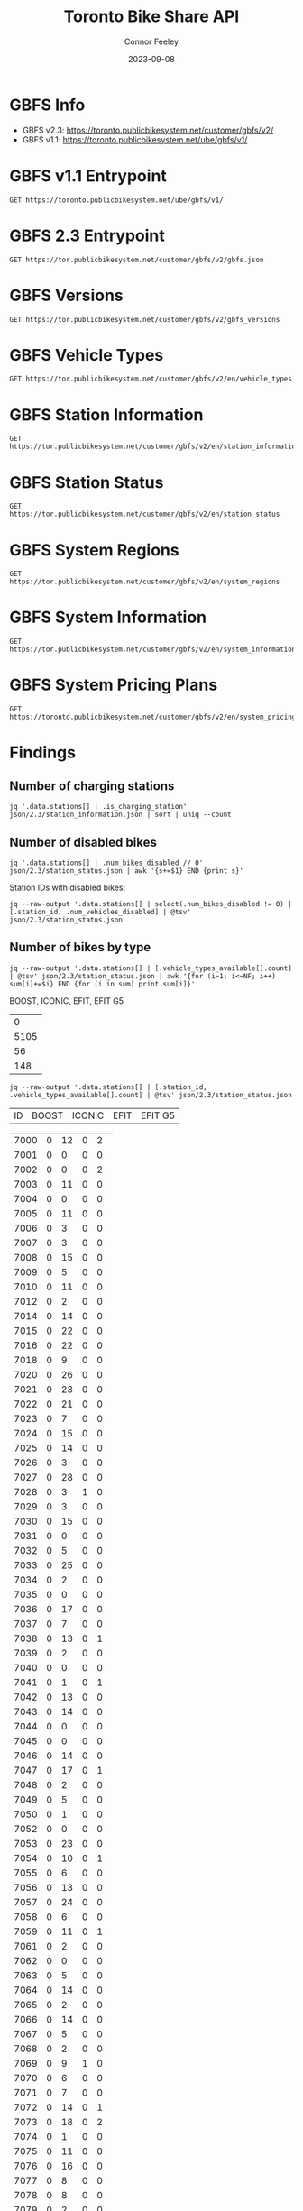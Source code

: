#+title: Toronto Bike Share API
#+author: Connor Feeley
#+date: 2023-09-08

* GBFS Info
- GBFS v2.3: https://toronto.publicbikesystem.net/customer/gbfs/v2/
- GBFS v1.1: https://toronto.publicbikesystem.net/ube/gbfs/v1/
* GBFS v1.1 Entrypoint

#+begin_src restclient :file json/1.1/gbfs.json :noheaders :results value file
GET https://toronto.publicbikesystem.net/ube/gbfs/v1/
#+end_src

#+RESULTS:
[[file:json/1.1/gbfs.json]]

* GBFS 2.3 Entrypoint

#+begin_src restclient :file json/2.3/gbfs.json :noheaders :results value file
GET https://tor.publicbikesystem.net/customer/gbfs/v2/gbfs.json
#+end_src

#+RESULTS:
[[file:json/2.3/gbfs.json]]

* GBFS Versions

#+begin_src restclient :file json/2.3/gbfs_versions.json :noheaders :results value file
GET https://tor.publicbikesystem.net/customer/gbfs/v2/gbfs_versions
#+end_src

#+RESULTS:
[[file:json/2.3/gbfs_versions.json]]

* GBFS Vehicle Types

#+begin_src restclient :file json/2.3/vehicle_types.json :noheaders :results value file
GET https://tor.publicbikesystem.net/customer/gbfs/v2/en/vehicle_types
#+end_src

#+RESULTS:
[[file:json/2.3/vehicle_types.json]]

* GBFS Station Information

#+begin_src restclient :file json/2.3/station_information.json :noheaders :results value file
GET https://tor.publicbikesystem.net/customer/gbfs/v2/en/station_information
#+end_src

#+RESULTS:
[[file:json/2.3/station_information.json]]

* GBFS Station Status

#+begin_src restclient :file json/2.3/station_status.json :noheaders :results value file
GET https://tor.publicbikesystem.net/customer/gbfs/v2/en/station_status
#+end_src

#+RESULTS:
[[file:json/2.3/station_status.json]]

* GBFS System Regions

#+begin_src restclient :file json/2.3/system_regions.json :noheaders :results value file
GET https://tor.publicbikesystem.net/customer/gbfs/v2/en/system_regions
#+end_src

#+RESULTS:
[[file:json/2.3/system_regions.json]]

* GBFS System Information

#+begin_src restclient :file json/2.3/system_information.json :noheaders :results value file
GET https://tor.publicbikesystem.net/customer/gbfs/v2/en/system_information
#+end_src

#+RESULTS:
[[file:json/2.3/system_information.json]]

* GBFS System Pricing Plans

#+begin_src restclient :file json/2.3/system_pricing_plans.json :noheaders :results value file
GET https://toronto.publicbikesystem.net/customer/gbfs/v2/en/system_pricing_plans
#+end_src

#+RESULTS:
[[file:json/2.3/system_pricing_plans.json]]
* Findings
** Number of charging stations
#+begin_src shell
jq '.data.stations[] | .is_charging_station' json/2.3/station_information.json | sort | uniq --count
#+end_src

#+RESULTS:
| 681 | false |
|  16 | true  |
** Number of disabled bikes
#+begin_src shell
jq '.data.stations[] | .num_bikes_disabled // 0' json/2.3/station_status.json | awk '{s+=$1} END {print s}'
#+end_src

#+RESULTS:
: 558

Station IDs with disabled bikes:
#+begin_src shell :results table
jq --raw-output '.data.stations[] | select(.num_bikes_disabled != 0) | [.station_id, .num_vehicles_disabled] | @tsv' json/2.3/station_status.json
#+end_src

#+RESULTS:
| 7000 |
| 7001 |
| 7004 |
| 7005 |
| 7006 |
| 7009 |
| 7010 |
| 7014 |
| 7015 |
| 7016 |
| 7018 |
| 7021 |
| 7022 |
| 7025 |
| 7026 |
| 7027 |
| 7028 |
| 7031 |
| 7033 |
| 7034 |
| 7037 |
| 7038 |
| 7039 |
| 7040 |
| 7041 |
| 7042 |
| 7043 |
| 7045 |
| 7046 |
| 7049 |
| 7050 |
| 7052 |
| 7053 |
| 7056 |
| 7057 |
| 7059 |
| 7061 |
| 7067 |
| 7073 |
| 7074 |
| 7075 |
| 7078 |
| 7083 |
| 7087 |
| 7089 |
| 7090 |
| 7092 |
| 7094 |
| 7095 |
| 7099 |
| 7100 |
| 7101 |
| 7102 |
| 7104 |
| 7106 |
| 7110 |
| 7111 |
| 7114 |
| 7115 |
| 7117 |
| 7121 |
| 7122 |
| 7124 |
| 7126 |
| 7127 |
| 7129 |
| 7130 |
| 7131 |
| 7135 |
| 7148 |
| 7150 |
| 7153 |
| 7160 |
| 7161 |
| 7163 |
| 7164 |
| 7173 |
| 7174 |
| 7175 |
| 7178 |
| 7180 |
| 7184 |
| 7188 |
| 7189 |
| 7190 |
| 7197 |
| 7198 |
| 7199 |
| 7202 |
| 7204 |
| 7205 |
| 7206 |
| 7208 |
| 7209 |
| 7210 |
| 7220 |
| 7222 |
| 7225 |
| 7228 |
| 7232 |
| 7233 |
| 7234 |
| 7235 |
| 7237 |
| 7238 |
| 7239 |
| 7240 |
| 7244 |
| 7245 |
| 7246 |
| 7249 |
| 7250 |
| 7253 |
| 7256 |
| 7259 |
| 7260 |
| 7261 |
| 7262 |
| 7263 |
| 7264 |
| 7268 |
| 7270 |
| 7272 |
| 7273 |
| 7274 |
| 7276 |
| 7277 |
| 7281 |
| 7284 |
| 7286 |
| 7287 |
| 7288 |
| 7289 |
| 7292 |
| 7296 |
| 7298 |
| 7299 |
| 7301 |
| 7302 |
| 7309 |
| 7313 |
| 7318 |
| 7320 |
| 7321 |
| 7322 |
| 7328 |
| 7332 |
| 7334 |
| 7337 |
| 7338 |
| 7339 |
| 7341 |
| 7342 |
| 7346 |
| 7353 |
| 7354 |
| 7356 |
| 7364 |
| 7367 |
| 7368 |
| 7379 |
| 7380 |
| 7384 |
| 7385 |
| 7388 |
| 7391 |
| 7398 |
| 7399 |
| 7400 |
| 7408 |
| 7409 |
| 7411 |
| 7414 |
| 7430 |
| 7438 |
| 7440 |
| 7441 |
| 7450 |
| 7451 |
| 7452 |
| 7453 |
| 7457 |
| 7458 |
| 7459 |
| 7462 |
| 7463 |
| 7465 |
| 7466 |
| 7467 |
| 7468 |
| 7473 |
| 7475 |
| 7478 |
| 7480 |
| 7486 |
| 7489 |
| 7493 |
| 7496 |
| 7497 |
| 7505 |
| 7514 |
| 7515 |
| 7520 |
| 7521 |
| 7523 |
| 7524 |
| 7528 |
| 7529 |
| 7530 |
| 7533 |
| 7536 |
| 7538 |
| 7539 |
| 7541 |
| 7542 |
| 7543 |
| 7547 |
| 7548 |
| 7549 |
| 7552 |
| 7553 |
| 7557 |
| 7558 |
| 7561 |
| 7563 |
| 7565 |
| 7566 |
| 7567 |
| 7568 |
| 7570 |
| 7582 |
| 7583 |
| 7585 |
| 7586 |
| 7587 |
| 7589 |
| 7590 |
| 7597 |
| 7599 |
| 7600 |
| 7606 |
| 7608 |
| 7616 |
| 7618 |
| 7620 |
| 7623 |
| 7624 |
| 7626 |
| 7627 |
| 7629 |
| 7630 |
| 7634 |
| 7635 |
| 7639 |
| 7640 |
| 7641 |
| 7643 |
| 7656 |
| 7657 |
| 7658 |
| 7665 |
| 7667 |
| 7668 |
| 7670 |
| 7671 |
| 7677 |
| 7680 |
| 7681 |
| 7684 |
| 7685 |
| 7686 |
| 7689 |
| 7692 |
| 7693 |
| 7698 |
| 7702 |
| 7705 |
| 7707 |
| 7708 |
| 7709 |
| 7710 |
| 7712 |
| 7713 |
| 7715 |
| 7717 |
| 7718 |
| 7719 |
| 7720 |
| 7721 |
| 7725 |
| 7729 |
| 7730 |
| 7737 |
| 7743 |
| 7745 |
| 7752 |
| 7753 |
| 7755 |
| 7756 |
| 7760 |
| 7765 |
| 7766 |
| 7770 |
| 7772 |
| 7777 |
| 7779 |
| 7781 |
| 7782 |
| 7783 |
| 7784 |
| 7787 |
| 7790 |
| 7791 |
| 7794 |
| 7796 |
| 7800 |
| 7811 |
| 7812 |
| 7822 |
| 7826 |

** Number of bikes by type
#+begin_src shell :results table
jq --raw-output '.data.stations[] | [.vehicle_types_available[].count] | @tsv' json/2.3/station_status.json | awk '{for (i=1; i<=NF; i++) sum[i]+=$i} END {for (i in sum) print sum[i]}'
#+end_src

BOOST, ICONIC, EFIT, EFIT G5
#+RESULTS:
|    0 |
| 5105 |
|   56 |
|  148 |

#+begin_src shell :results table
jq --raw-output '.data.stations[] | [.station_id, .vehicle_types_available[].count] | @tsv' json/2.3/station_status.json
#+end_src

| ID | BOOST | ICONIC | EFIT | EFIT G5 |
#+RESULTS:
| 7000 | 0 | 12 | 0 |  2 |
| 7001 | 0 |  0 | 0 |  0 |
| 7002 | 0 |  0 | 0 |  2 |
| 7003 | 0 | 11 | 0 |  0 |
| 7004 | 0 |  0 | 0 |  0 |
| 7005 | 0 | 11 | 0 |  0 |
| 7006 | 0 |  3 | 0 |  0 |
| 7007 | 0 |  3 | 0 |  0 |
| 7008 | 0 | 15 | 0 |  0 |
| 7009 | 0 |  5 | 0 |  0 |
| 7010 | 0 | 11 | 0 |  0 |
| 7012 | 0 |  2 | 0 |  0 |
| 7014 | 0 | 14 | 0 |  0 |
| 7015 | 0 | 22 | 0 |  0 |
| 7016 | 0 | 22 | 0 |  0 |
| 7018 | 0 |  9 | 0 |  0 |
| 7020 | 0 | 26 | 0 |  0 |
| 7021 | 0 | 23 | 0 |  0 |
| 7022 | 0 | 21 | 0 |  0 |
| 7023 | 0 |  7 | 0 |  0 |
| 7024 | 0 | 15 | 0 |  0 |
| 7025 | 0 | 14 | 0 |  0 |
| 7026 | 0 |  3 | 0 |  0 |
| 7027 | 0 | 28 | 0 |  0 |
| 7028 | 0 |  3 | 1 |  0 |
| 7029 | 0 |  3 | 0 |  0 |
| 7030 | 0 | 15 | 0 |  0 |
| 7031 | 0 |  0 | 0 |  0 |
| 7032 | 0 |  5 | 0 |  0 |
| 7033 | 0 | 25 | 0 |  0 |
| 7034 | 0 |  2 | 0 |  0 |
| 7035 | 0 |  0 | 0 |  0 |
| 7036 | 0 | 17 | 0 |  0 |
| 7037 | 0 |  7 | 0 |  0 |
| 7038 | 0 | 13 | 0 |  1 |
| 7039 | 0 |  2 | 0 |  0 |
| 7040 | 0 |  0 | 0 |  0 |
| 7041 | 0 |  1 | 0 |  1 |
| 7042 | 0 | 13 | 0 |  0 |
| 7043 | 0 | 14 | 0 |  0 |
| 7044 | 0 |  0 | 0 |  0 |
| 7045 | 0 |  0 | 0 |  0 |
| 7046 | 0 | 14 | 0 |  0 |
| 7047 | 0 | 17 | 0 |  1 |
| 7048 | 0 |  2 | 0 |  0 |
| 7049 | 0 |  5 | 0 |  0 |
| 7050 | 0 |  1 | 0 |  0 |
| 7052 | 0 |  0 | 0 |  0 |
| 7053 | 0 | 23 | 0 |  0 |
| 7054 | 0 | 10 | 0 |  1 |
| 7055 | 0 |  6 | 0 |  0 |
| 7056 | 0 | 13 | 0 |  0 |
| 7057 | 0 | 24 | 0 |  0 |
| 7058 | 0 |  6 | 0 |  0 |
| 7059 | 0 | 11 | 0 |  1 |
| 7061 | 0 |  2 | 0 |  0 |
| 7062 | 0 |  0 | 0 |  0 |
| 7063 | 0 |  5 | 0 |  0 |
| 7064 | 0 | 14 | 0 |  0 |
| 7065 | 0 |  2 | 0 |  0 |
| 7066 | 0 | 14 | 0 |  0 |
| 7067 | 0 |  5 | 0 |  0 |
| 7068 | 0 |  2 | 0 |  0 |
| 7069 | 0 |  9 | 1 |  0 |
| 7070 | 0 |  6 | 0 |  0 |
| 7071 | 0 |  7 | 0 |  0 |
| 7072 | 0 | 14 | 0 |  1 |
| 7073 | 0 | 18 | 0 |  2 |
| 7074 | 0 |  1 | 0 |  0 |
| 7075 | 0 | 11 | 0 |  0 |
| 7076 | 0 | 16 | 0 |  0 |
| 7077 | 0 |  8 | 0 |  0 |
| 7078 | 0 |  8 | 0 |  0 |
| 7079 | 0 |  2 | 0 |  0 |
| 7083 | 0 |  1 | 1 |  1 |
| 7084 | 0 |  5 | 0 |  0 |
| 7085 | 0 |  3 | 0 |  0 |
| 7086 | 0 |  0 | 0 |  0 |
| 7087 | 0 |  1 | 0 |  0 |
| 7088 | 0 |  1 | 0 |  1 |
| 7089 | 0 |  2 | 1 |  0 |
| 7090 | 0 |  0 | 0 |  0 |
| 7091 | 0 |  0 | 0 |  0 |
| 7092 | 0 |  6 | 1 |  1 |
| 7093 | 0 |  6 | 0 |  1 |
| 7094 | 0 |  0 | 0 |  0 |
| 7095 | 0 |  0 | 1 |  0 |
| 7096 | 0 |  2 | 0 |  0 |
| 7097 | 0 |  4 | 0 |  0 |
| 7099 | 0 | 12 | 0 |  0 |
| 7100 | 0 |  7 | 0 |  0 |
| 7101 | 0 | 25 | 0 |  0 |
| 7102 | 0 | 15 | 0 |  1 |
| 7103 | 0 | 12 | 0 |  0 |
| 7104 | 0 |  7 | 0 |  0 |
| 7105 | 0 |  7 | 0 |  0 |
| 7106 | 0 | 16 | 0 |  0 |
| 7107 | 0 |  9 | 0 |  0 |
| 7108 | 0 |  6 | 0 |  0 |
| 7109 | 0 | 10 | 0 |  0 |
| 7110 | 0 |  6 | 0 |  0 |
| 7111 | 0 |  6 | 0 |  0 |
| 7112 | 0 | 14 | 0 |  0 |
| 7114 | 0 | 18 | 0 |  0 |
| 7115 | 0 |  1 | 0 |  0 |
| 7117 | 0 |  0 | 1 |  0 |
| 7118 | 0 |  0 | 0 |  0 |
| 7119 | 0 | 11 | 0 |  0 |
| 7120 | 0 |  5 | 0 |  0 |
| 7121 | 0 |  6 | 0 |  0 |
| 7122 | 0 |  7 | 0 |  0 |
| 7123 | 0 |  7 | 0 |  0 |
| 7124 | 0 |  6 | 1 |  0 |
| 7126 | 0 |  1 | 0 |  0 |
| 7127 | 0 |  3 | 0 |  0 |
| 7128 | 0 | 11 | 0 |  0 |
| 7129 | 0 |  8 | 0 |  0 |
| 7130 | 0 |  4 | 0 |  0 |
| 7131 | 0 |  9 | 0 |  0 |
| 7132 | 0 |  1 | 0 |  0 |
| 7133 | 0 |  1 | 0 |  0 |
| 7135 | 0 |  9 | 0 |  0 |
| 7136 | 0 | 11 | 0 |  0 |
| 7137 | 0 |  0 | 0 |  0 |
| 7138 | 0 |  7 | 0 |  0 |
| 7139 | 0 |  6 | 0 |  0 |
| 7140 | 0 |  3 | 0 |  0 |
| 7141 | 0 |  0 | 0 |  0 |
| 7142 | 0 |  0 | 0 |  1 |
| 7143 | 0 |  5 | 0 |  0 |
| 7144 | 0 |  1 | 0 |  1 |
| 7146 | 0 |  0 | 0 |  1 |
| 7147 | 0 | 14 | 0 |  0 |
| 7148 | 0 | 19 | 0 |  0 |
| 7149 | 0 |  2 | 0 |  0 |
| 7150 | 0 | 17 | 0 |  0 |
| 7151 | 0 |  6 | 0 |  0 |
| 7152 | 0 |  0 | 0 |  0 |
| 7153 | 0 |  5 | 0 |  0 |
| 7154 | 0 |  0 | 0 |  1 |
| 7155 | 0 |  2 | 0 |  0 |
| 7156 | 0 | 14 | 0 |  0 |
| 7157 | 0 |  8 | 0 |  0 |
| 7158 | 0 |  6 | 0 |  0 |
| 7160 | 0 |  3 | 0 |  0 |
| 7161 | 0 |  7 | 0 |  0 |
| 7162 | 0 |  4 | 0 |  0 |
| 7163 | 0 |  0 | 0 |  0 |
| 7164 | 0 | 15 | 0 |  0 |
| 7165 | 0 |  0 | 0 |  0 |
| 7168 | 0 | 26 | 0 |  0 |
| 7169 | 0 |  4 | 0 |  0 |
| 7170 | 0 |  0 | 0 |  0 |
| 7171 | 0 |  8 | 0 |  0 |
| 7172 | 0 | 15 | 0 |  0 |
| 7173 | 0 |  7 | 0 |  0 |
| 7174 | 0 | 10 | 0 |  0 |
| 7175 | 0 |  8 | 0 |  0 |
| 7176 | 0 |  6 | 0 |  0 |
| 7178 | 0 |  3 | 0 |  0 |
| 7180 | 0 |  5 | 0 |  0 |
| 7181 | 0 |  2 | 0 |  0 |
| 7182 | 0 | 12 | 0 |  0 |
| 7183 | 0 |  5 | 0 |  0 |
| 7184 | 0 |  9 | 0 |  0 |
| 7188 | 0 | 10 | 0 |  0 |
| 7189 | 0 |  4 | 2 |  0 |
| 7190 | 0 |  0 | 0 |  0 |
| 7191 | 0 |  8 | 0 |  0 |
| 7192 | 0 |  7 | 0 |  1 |
| 7193 | 0 | 13 | 0 |  0 |
| 7194 | 0 |  0 | 0 |  0 |
| 7195 | 0 |  7 | 0 |  0 |
| 7196 | 0 |  3 | 0 |  0 |
| 7197 | 0 |  7 | 0 |  0 |
| 7198 | 0 | 18 | 0 |  0 |
| 7199 | 0 | 10 | 0 |  0 |
| 7202 | 0 | 20 | 0 |  0 |
| 7203 | 0 | 21 | 0 |  0 |
| 7204 | 0 |  8 | 0 |  2 |
| 7205 | 0 |  8 | 0 |  1 |
| 7206 | 0 |  4 | 0 |  0 |
| 7207 | 0 | 38 | 0 |  0 |
| 7208 | 0 |  2 | 0 |  1 |
| 7209 | 0 | 16 | 1 |  1 |
| 7210 | 0 | 10 | 0 |  0 |
| 7211 | 0 | 13 | 0 |  0 |
| 7216 | 0 | 11 | 1 |  0 |
| 7217 | 0 |  6 | 1 |  0 |
| 7220 | 0 | 16 | 0 |  0 |
| 7221 | 0 |  5 | 0 |  0 |
| 7222 | 0 | 26 | 0 |  0 |
| 7223 | 0 | 10 | 0 |  0 |
| 7224 | 0 |  4 | 0 |  0 |
| 7225 | 0 | 11 | 0 |  2 |
| 7226 | 0 | 12 | 0 |  0 |
| 7227 | 0 |  9 | 0 |  0 |
| 7228 | 0 | 12 | 0 |  0 |
| 7229 | 0 |  3 | 0 |  0 |
| 7230 | 0 | 11 | 0 |  0 |
| 7231 | 0 |  5 | 0 |  0 |
| 7232 | 0 | 10 | 0 |  0 |
| 7233 | 0 | 14 | 0 |  0 |
| 7234 | 0 | 10 | 0 |  0 |
| 7235 | 0 |  1 | 0 |  0 |
| 7236 | 0 |  9 | 0 |  0 |
| 7237 | 0 |  3 | 1 |  0 |
| 7238 | 0 |  6 | 0 |  0 |
| 7239 | 0 | 12 | 0 |  0 |
| 7240 | 0 |  7 | 0 |  0 |
| 7242 | 0 | 12 | 0 |  0 |
| 7244 | 0 | 12 | 1 |  0 |
| 7245 | 0 |  1 | 0 |  0 |
| 7246 | 0 |  4 | 0 |  0 |
| 7247 | 0 |  2 | 0 |  0 |
| 7248 | 0 | 15 | 0 |  0 |
| 7249 | 0 | 14 | 0 |  0 |
| 7250 | 0 |  2 | 0 |  0 |
| 7252 | 0 |  9 | 0 |  0 |
| 7253 | 0 |  9 | 0 |  0 |
| 7256 | 0 |  6 | 0 |  0 |
| 7257 | 0 |  2 | 0 |  0 |
| 7258 | 0 | 14 | 0 |  0 |
| 7259 | 0 | 14 | 0 |  0 |
| 7260 | 0 | 12 | 0 |  0 |
| 7261 | 0 | 14 | 0 |  1 |
| 7262 | 0 |  1 | 0 |  0 |
| 7263 | 0 | 11 | 1 |  0 |
| 7264 | 0 |  0 | 0 |  0 |
| 7265 | 0 |  3 | 0 |  1 |
| 7266 | 0 |  4 | 0 |  1 |
| 7267 | 0 |  1 | 0 |  0 |
| 7268 | 0 |  5 | 0 |  0 |
| 7269 | 0 | 11 | 0 |  0 |
| 7270 | 0 |  5 | 0 |  0 |
| 7271 | 0 |  2 | 0 |  0 |
| 7272 | 0 |  3 | 0 |  0 |
| 7273 | 0 |  0 | 1 |  0 |
| 7274 | 0 |  5 | 0 |  0 |
| 7276 | 0 |  5 | 0 |  0 |
| 7277 | 0 |  9 | 0 |  0 |
| 7278 | 0 | 11 | 0 |  0 |
| 7279 | 0 |  0 | 0 |  0 |
| 7280 | 0 |  1 | 0 |  0 |
| 7281 | 0 |  3 | 0 |  0 |
| 7283 | 0 | 18 | 0 |  0 |
| 7284 | 0 | 22 | 0 |  0 |
| 7285 | 0 | 15 | 0 |  0 |
| 7286 | 0 |  5 | 0 |  0 |
| 7287 | 0 | 14 | 0 |  0 |
| 7288 | 0 | 28 | 0 |  1 |
| 7289 | 0 | 13 | 0 |  0 |
| 7291 | 0 |  4 | 0 |  0 |
| 7292 | 0 |  2 | 0 |  0 |
| 7296 | 0 |  8 | 0 |  0 |
| 7297 | 0 |  1 | 0 |  0 |
| 7298 | 0 |  9 | 0 |  0 |
| 7299 | 0 | 12 | 0 |  0 |
| 7300 | 0 |  0 | 0 |  0 |
| 7301 | 0 |  8 | 0 |  0 |
| 7302 | 0 |  2 | 0 |  0 |
| 7303 | 0 | 17 | 0 |  0 |
| 7309 | 0 | 17 | 0 |  0 |
| 7311 | 0 |  2 | 0 |  1 |
| 7312 | 0 |  2 | 1 |  1 |
| 7313 | 0 | 11 | 0 |  0 |
| 7314 | 0 | 14 | 0 |  0 |
| 7315 | 0 |  9 | 0 |  0 |
| 7316 | 0 |  9 | 0 |  0 |
| 7317 | 0 |  6 | 1 |  0 |
| 7318 | 0 | 12 | 0 |  0 |
| 7319 | 0 | 10 | 0 |  0 |
| 7320 | 0 | 17 | 0 |  0 |
| 7321 | 0 | 16 | 0 |  0 |
| 7322 | 0 | 12 | 0 |  1 |
| 7323 | 0 | 19 | 0 |  0 |
| 7324 | 0 | 18 | 1 |  2 |
| 7325 | 0 |  0 | 0 |  0 |
| 7326 | 0 |  6 | 0 |  0 |
| 7327 | 0 |  5 | 0 |  0 |
| 7328 | 0 |  5 | 0 |  0 |
| 7329 | 0 | 16 | 0 |  0 |
| 7331 | 0 | 17 | 0 |  0 |
| 7332 | 0 |  2 | 0 |  0 |
| 7333 | 0 |  2 | 0 |  0 |
| 7334 | 0 | 12 | 0 |  0 |
| 7335 | 0 |  0 | 0 |  0 |
| 7336 | 0 | 18 | 0 |  0 |
| 7337 | 0 | 18 | 0 |  0 |
| 7338 | 0 |  4 | 0 |  0 |
| 7339 | 0 |  2 | 0 |  0 |
| 7340 | 0 |  5 | 0 |  0 |
| 7341 | 0 | 14 | 0 |  0 |
| 7342 | 0 |  7 | 0 |  0 |
| 7343 | 0 | 22 | 0 |  0 |
| 7344 | 0 | 15 | 1 |  2 |
| 7345 | 0 | 14 | 0 |  0 |
| 7346 | 0 | 13 | 0 |  0 |
| 7347 | 0 |  4 | 0 |  1 |
| 7348 | 0 |  3 | 0 |  2 |
| 7349 | 0 |  8 | 0 |  0 |
| 7350 | 0 |  2 | 0 |  0 |
| 7351 | 0 |  0 | 0 |  0 |
| 7352 | 0 |  5 | 0 |  0 |
| 7353 | 0 |  6 | 0 |  0 |
| 7354 | 0 |  9 | 0 |  0 |
| 7355 | 0 |  0 | 0 |  0 |
| 7356 | 0 | 12 | 0 |  0 |
| 7357 | 0 | 19 | 0 |  0 |
| 7359 | 0 | 10 | 0 |  0 |
| 7360 | 0 | 10 | 0 |  0 |
| 7361 | 0 |  0 | 0 |  0 |
| 7362 | 0 |  0 | 0 |  0 |
| 7363 | 0 |  0 | 0 |  0 |
| 7364 | 0 | 15 | 0 |  0 |
| 7365 | 0 | 14 | 0 |  1 |
| 7366 | 0 |  5 | 0 |  0 |
| 7367 | 0 | 13 | 0 |  0 |
| 7368 | 0 |  5 | 0 |  0 |
| 7371 | 0 |  4 | 0 |  0 |
| 7373 | 0 |  2 | 0 |  0 |
| 7374 | 0 | 19 | 0 |  0 |
| 7375 | 0 |  1 | 0 |  0 |
| 7376 | 0 |  0 | 0 |  0 |
| 7377 | 0 | 12 | 0 |  0 |
| 7378 | 0 |  1 | 0 |  1 |
| 7379 | 0 |  2 | 0 |  0 |
| 7380 | 0 |  3 | 0 |  0 |
| 7381 | 0 | 19 | 0 |  0 |
| 7383 | 0 | 10 | 0 |  0 |
| 7384 | 0 |  0 | 0 |  0 |
| 7385 | 0 |  2 | 3 | 11 |
| 7386 | 0 |  1 | 0 |  0 |
| 7387 | 0 |  1 | 0 |  0 |
| 7388 | 0 |  5 | 0 |  0 |
| 7389 | 0 |  3 | 0 |  0 |
| 7390 | 0 |  0 | 0 |  0 |
| 7391 | 0 | 13 | 0 |  0 |
| 7395 | 0 |  3 | 0 |  1 |
| 7398 | 0 |  3 | 0 |  0 |
| 7399 | 0 |  2 | 0 |  0 |
| 7400 | 0 |  4 | 0 |  0 |
| 7403 | 0 |  0 | 0 |  0 |
| 7404 | 0 |  6 | 1 |  0 |
| 7406 | 0 | 16 | 0 |  0 |
| 7408 | 0 |  1 | 0 |  0 |
| 7409 | 0 |  1 | 0 |  0 |
| 7410 | 0 | 10 | 0 |  1 |
| 7411 | 0 | 14 | 0 |  0 |
| 7412 | 0 |  5 | 0 |  0 |
| 7414 | 0 | 13 | 0 |  0 |
| 7415 | 0 | 14 | 0 |  0 |
| 7416 | 0 | 13 | 0 |  0 |
| 7417 | 0 |  3 | 0 |  0 |
| 7418 | 0 |  3 | 0 |  0 |
| 7420 | 0 |  3 | 0 |  0 |
| 7422 | 0 | 15 | 0 |  0 |
| 7424 | 0 |  2 | 0 |  0 |
| 7425 | 0 | 22 | 0 |  0 |
| 7427 | 0 | 18 | 0 |  0 |
| 7428 | 0 | 19 | 0 |  0 |
| 7429 | 0 |  2 | 0 |  0 |
| 7430 | 0 |  8 | 0 |  0 |
| 7431 | 0 | 24 | 0 |  1 |
| 7432 | 0 | 12 | 0 |  0 |
| 7433 | 0 | 11 | 0 |  1 |
| 7434 | 0 |  1 | 0 |  0 |
| 7435 | 0 |  0 | 0 |  0 |
| 7437 | 0 |  6 | 0 |  0 |
| 7438 | 0 |  2 | 0 |  0 |
| 7440 | 0 |  2 | 0 |  0 |
| 7441 | 0 | 19 | 0 |  0 |
| 7443 | 0 |  4 | 0 |  0 |
| 7444 | 0 | 20 | 0 |  0 |
| 7445 | 0 |  9 | 0 |  0 |
| 7446 | 0 | 17 | 0 |  0 |
| 7447 | 0 |  1 | 0 |  0 |
| 7448 | 0 | 13 | 0 |  0 |
| 7449 | 0 |  0 | 0 |  0 |
| 7450 | 0 |  8 | 0 |  0 |
| 7451 | 0 | 27 | 0 |  0 |
| 7452 | 0 |  0 | 0 |  0 |
| 7453 | 0 |  0 | 0 |  0 |
| 7454 | 0 | 13 | 0 |  0 |
| 7455 | 0 |  3 | 0 |  0 |
| 7457 | 0 | 10 | 0 |  1 |
| 7458 | 0 |  0 | 0 |  0 |
| 7459 | 0 |  0 | 0 |  0 |
| 7460 | 0 | 10 | 0 |  0 |
| 7461 | 0 | 14 | 0 |  0 |
| 7462 | 0 |  1 | 0 |  0 |
| 7463 | 0 | 16 | 0 |  0 |
| 7465 | 0 |  0 | 0 |  0 |
| 7466 | 0 |  4 | 0 |  0 |
| 7467 | 0 |  0 | 0 |  0 |
| 7468 | 0 |  6 | 0 |  0 |
| 7469 | 0 |  9 | 0 |  0 |
| 7471 | 0 | 10 | 0 |  0 |
| 7473 | 0 |  7 | 0 |  0 |
| 7474 | 0 | 19 | 0 |  0 |
| 7475 | 0 |  2 | 0 |  0 |
| 7476 | 0 |  6 | 0 |  0 |
| 7477 | 0 | 10 | 0 |  0 |
| 7478 | 0 | 13 | 0 |  0 |
| 7479 | 0 |  6 | 0 |  0 |
| 7480 | 0 |  7 | 0 |  0 |
| 7483 | 0 |  1 | 0 |  0 |
| 7484 | 0 |  0 | 0 |  0 |
| 7485 | 0 |  3 | 0 |  0 |
| 7486 | 0 |  1 | 0 |  0 |
| 7487 | 0 | 10 | 0 |  0 |
| 7488 | 0 |  5 | 0 |  0 |
| 7489 | 0 |  8 | 0 |  0 |
| 7490 | 0 |  0 | 0 |  0 |
| 7492 | 0 | 10 | 0 |  0 |
| 7493 | 0 |  4 | 0 |  0 |
| 7494 | 0 |  3 | 0 |  0 |
| 7496 | 0 | 11 | 0 |  0 |
| 7497 | 0 | 12 | 0 |  0 |
| 7501 | 0 |  7 | 0 |  0 |
| 7502 | 0 |  9 | 0 |  0 |
| 7503 | 0 |  4 | 0 |  0 |
| 7504 | 0 |  6 | 0 |  0 |
| 7505 | 0 |  1 | 0 |  0 |
| 7506 | 0 | 10 | 0 |  0 |
| 7508 | 0 |  9 | 0 |  1 |
| 7514 | 0 | 17 | 1 |  1 |
| 7515 | 0 |  7 | 0 |  0 |
| 7516 | 0 |  4 | 0 |  0 |
| 7517 | 0 | 19 | 0 |  1 |
| 7518 | 0 | 11 | 0 |  0 |
| 7519 | 0 |  1 | 0 |  0 |
| 7520 | 0 |  4 | 0 |  0 |
| 7521 | 0 |  2 | 0 |  1 |
| 7522 | 0 |  4 | 0 |  0 |
| 7523 | 0 | 10 | 0 |  0 |
| 7524 | 0 |  3 | 0 |  0 |
| 7526 | 0 | 10 | 0 |  0 |
| 7527 | 0 | 16 | 0 |  0 |
| 7528 | 0 |  1 | 0 |  0 |
| 7529 | 0 |  4 | 0 |  1 |
| 7530 | 0 | 15 | 0 |  1 |
| 7531 | 0 |  6 | 0 |  1 |
| 7533 | 0 |  5 | 0 |  0 |
| 7534 | 0 | 13 | 0 |  0 |
| 7536 | 0 |  5 | 0 |  0 |
| 7537 | 0 |  4 | 0 |  0 |
| 7538 | 0 |  1 | 0 |  1 |
| 7539 | 0 |  7 | 0 |  0 |
| 7540 | 0 |  1 | 1 |  0 |
| 7541 | 0 |  7 | 0 |  0 |
| 7542 | 0 | 16 | 0 |  1 |
| 7543 | 0 |  3 | 0 |  0 |
| 7545 | 0 |  8 | 0 |  0 |
| 7546 | 0 | 17 | 0 |  0 |
| 7547 | 0 |  0 | 0 |  0 |
| 7548 | 0 |  1 | 0 |  1 |
| 7549 | 0 | 12 | 0 |  0 |
| 7551 | 0 | 14 | 0 |  0 |
| 7552 | 0 |  9 | 0 |  0 |
| 7553 | 0 |  5 | 0 |  0 |
| 7554 | 0 | 12 | 0 |  0 |
| 7555 | 0 |  8 | 0 |  0 |
| 7556 | 0 |  8 | 0 |  0 |
| 7557 | 0 | 19 | 0 |  0 |
| 7558 | 0 |  3 | 0 |  0 |
| 7559 | 0 |  9 | 0 |  0 |
| 7561 | 0 |  8 | 0 |  0 |
| 7562 | 0 |  8 | 0 |  0 |
| 7563 | 0 | 12 | 0 |  1 |
| 7564 | 0 |  7 | 0 |  0 |
| 7565 | 0 |  2 | 0 |  0 |
| 7566 | 0 | 14 | 0 |  0 |
| 7567 | 0 | 11 | 0 |  0 |
| 7568 | 0 | 16 | 0 |  0 |
| 7569 | 0 | 17 | 0 |  0 |
| 7570 | 0 |  8 | 0 |  0 |
| 7571 | 0 |  5 | 0 |  0 |
| 7572 | 0 |  4 | 0 |  1 |
| 7575 | 0 |  2 | 0 |  0 |
| 7576 | 0 | 10 | 0 |  0 |
| 7577 | 0 |  3 | 0 |  0 |
| 7579 | 0 |  7 | 0 |  1 |
| 7580 | 0 | 10 | 1 |  0 |
| 7581 | 0 |  6 | 0 |  0 |
| 7582 | 0 |  0 | 0 |  0 |
| 7583 | 0 |  1 | 1 |  0 |
| 7584 | 0 |  0 | 0 |  0 |
| 7585 | 0 |  3 | 0 |  0 |
| 7586 | 0 |  5 | 0 |  0 |
| 7587 | 0 | 12 | 0 |  0 |
| 7588 | 0 |  8 | 0 |  0 |
| 7589 | 0 | 10 | 0 |  0 |
| 7590 | 0 |  4 | 0 |  0 |
| 7591 | 0 |  0 | 0 |  0 |
| 7593 | 0 | 16 | 0 |  0 |
| 7594 | 0 |  9 | 0 |  0 |
| 7595 | 0 |  7 | 0 |  0 |
| 7596 | 0 |  6 | 0 |  0 |
| 7597 | 0 |  2 | 0 |  0 |
| 7598 | 0 |  0 | 0 |  0 |
| 7599 | 0 |  6 | 0 |  0 |
| 7600 | 0 |  0 | 0 |  0 |
| 7601 | 0 | 20 | 0 |  0 |
| 7602 | 0 |  1 | 0 |  0 |
| 7604 | 0 | 13 | 1 |  0 |
| 7605 | 0 |  0 | 0 |  0 |
| 7606 | 0 | 13 | 0 |  1 |
| 7607 | 0 |  8 | 0 |  0 |
| 7608 | 0 |  7 | 0 |  0 |
| 7609 | 0 | 13 | 0 |  0 |
| 7610 | 0 |  1 | 0 |  0 |
| 7611 | 0 |  2 | 0 |  1 |
| 7612 | 0 |  9 | 0 |  0 |
| 7613 | 0 |  7 | 0 |  0 |
| 7614 | 0 |  3 | 0 |  0 |
| 7615 | 0 |  9 | 0 |  0 |
| 7616 | 0 |  5 | 0 |  0 |
| 7617 | 0 |  2 | 0 |  0 |
| 7618 | 0 |  0 | 0 |  0 |
| 7619 | 0 |  0 | 0 |  0 |
| 7620 | 0 |  3 | 1 |  0 |
| 7622 | 0 | 11 | 0 |  0 |
| 7623 | 0 |  9 | 0 |  0 |
| 7624 | 0 |  5 | 0 |  0 |
| 7625 | 0 |  5 | 0 |  1 |
| 7626 | 0 |  2 | 0 |  0 |
| 7627 | 0 |  3 | 0 |  0 |
| 7629 | 0 |  8 | 1 |  1 |
| 7630 | 0 | 17 | 0 |  1 |
| 7631 | 0 | 13 | 0 |  2 |
| 7632 | 0 |  1 | 0 |  1 |
| 7633 | 0 | 14 | 0 |  0 |
| 7634 | 0 |  0 | 0 |  0 |
| 7635 | 0 |  3 | 0 |  0 |
| 7636 | 0 |  2 | 0 |  0 |
| 7637 | 0 |  2 | 0 |  0 |
| 7639 | 0 |  4 | 0 |  1 |
| 7640 | 0 |  0 | 0 |  0 |
| 7641 | 0 |  6 | 0 |  0 |
| 7642 | 0 |  2 | 0 |  0 |
| 7643 | 0 |  4 | 0 |  1 |
| 7644 | 0 |  9 | 0 |  0 |
| 7645 | 0 |  9 | 0 |  0 |
| 7646 | 0 | 11 | 0 |  0 |
| 7647 | 0 |  0 | 0 |  0 |
| 7648 | 0 |  8 | 0 |  0 |
| 7650 | 0 |  0 | 0 |  0 |
| 7654 | 0 |  1 | 1 |  0 |
| 7655 | 0 |  5 | 0 |  0 |
| 7656 | 0 |  2 | 0 |  0 |
| 7657 | 0 |  7 | 0 |  0 |
| 7658 | 0 | 14 | 0 |  0 |
| 7659 | 0 |  2 | 0 |  0 |
| 7660 | 0 | 16 | 0 |  0 |
| 7662 | 0 | 11 | 0 |  2 |
| 7663 | 0 |  0 | 0 |  0 |
| 7664 | 0 |  0 | 0 |  0 |
| 7665 | 0 |  0 | 0 |  0 |
| 7666 | 0 |  0 | 0 |  0 |
| 7667 | 0 | 21 | 0 |  0 |
| 7668 | 0 |  0 | 0 |  0 |
| 7670 | 0 |  1 | 0 |  0 |
| 7671 | 0 |  2 | 0 |  0 |
| 7675 | 0 | 12 | 0 |  0 |
| 7676 | 0 | 10 | 0 |  0 |
| 7677 | 0 |  0 | 0 |  0 |
| 7678 | 0 |  0 | 0 |  0 |
| 7679 | 0 |  3 | 0 |  0 |
| 7680 | 0 | 10 | 0 |  0 |
| 7681 | 0 |  7 | 3 |  8 |
| 7682 | 0 |  6 | 0 |  0 |
| 7684 | 0 | 18 | 0 |  0 |
| 7685 | 0 | 18 | 0 |  0 |
| 7686 | 0 | 12 | 0 |  0 |
| 7687 | 0 |  2 | 0 |  0 |
| 7688 | 0 | 11 | 0 |  0 |
| 7689 | 0 |  5 | 0 | 11 |
| 7691 | 0 |  5 | 0 |  0 |
| 7692 | 0 | 15 | 4 |  0 |
| 7693 | 0 |  5 | 0 |  0 |
| 7694 | 0 |  5 | 0 |  0 |
| 7695 | 0 | 16 | 0 |  0 |
| 7696 | 0 |  9 | 0 |  1 |
| 7698 | 0 |  4 | 0 |  0 |
| 7699 | 0 |  1 | 0 |  0 |
| 7700 | 0 |  0 | 0 |  0 |
| 7701 | 0 | 18 | 0 |  0 |
| 7702 | 0 |  2 | 3 |  3 |
| 7703 | 0 | 13 | 0 |  0 |
| 7704 | 0 |  8 | 0 |  0 |
| 7705 | 0 |  8 | 1 |  0 |
| 7706 | 0 |  3 | 0 |  1 |
| 7707 | 0 |  1 | 0 |  0 |
| 7708 | 0 |  4 | 1 |  5 |
| 7709 | 0 |  2 | 0 |  0 |
| 7710 | 0 |  3 | 2 |  0 |
| 7711 | 0 |  4 | 0 |  0 |
| 7712 | 0 | 16 | 0 |  0 |
| 7713 | 0 |  1 | 0 |  0 |
| 7715 | 0 |  1 | 0 |  1 |
| 7716 | 0 | 13 | 0 |  0 |
| 7717 | 0 |  6 | 0 |  0 |
| 7718 | 0 |  9 | 0 |  0 |
| 7719 | 0 | 20 | 0 |  0 |
| 7720 | 0 | 11 | 0 |  0 |
| 7721 | 0 |  9 | 0 |  0 |
| 7724 | 0 |  3 | 0 |  0 |
| 7725 | 0 |  2 | 0 |  0 |
| 7728 | 0 | 13 | 0 |  0 |
| 7729 | 0 |  1 | 1 |  5 |
| 7730 | 0 |  9 | 2 |  0 |
| 7731 | 0 |  2 | 0 |  0 |
| 7732 | 0 |  8 | 0 |  1 |
| 7733 | 0 |  6 | 0 |  0 |
| 7734 | 0 |  1 | 0 |  0 |
| 7735 | 0 |  8 | 0 |  0 |
| 7736 | 0 |  0 | 0 |  0 |
| 7737 | 0 |  1 | 0 |  0 |
| 7738 | 0 |  0 | 0 |  0 |
| 7739 | 0 |  2 | 0 |  0 |
| 7740 | 0 |  4 | 0 |  0 |
| 7741 | 0 |  1 | 0 |  0 |
| 7742 | 0 |  1 | 0 |  0 |
| 7743 | 0 |  0 | 0 |  0 |
| 7744 | 0 | 16 | 0 |  0 |
| 7745 | 0 |  2 | 1 |  1 |
| 7746 | 0 |  2 | 0 |  0 |
| 7747 | 0 |  1 | 0 |  0 |
| 7748 | 0 |  9 | 0 |  0 |
| 7749 | 0 |  7 | 0 |  0 |
| 7750 | 0 |  3 | 0 |  0 |
| 7751 | 0 |  5 | 0 |  0 |
| 7752 | 0 | 20 | 0 |  0 |
| 7753 | 0 |  8 | 0 |  0 |
| 7754 | 0 |  1 | 0 |  0 |
| 7755 | 0 |  1 | 0 |  0 |
| 7756 | 0 |  1 | 0 |  0 |
| 7757 | 0 | 14 | 0 |  0 |
| 7758 | 0 |  3 | 0 |  0 |
| 7759 | 0 |  7 | 0 |  0 |
| 7760 | 0 | 16 | 0 |  0 |
| 7761 | 0 |  9 | 0 |  0 |
| 7762 | 0 |  0 | 0 |  0 |
| 7765 | 0 |  8 | 0 |  0 |
| 7766 | 0 |  7 | 0 |  0 |
| 7767 | 0 |  0 | 0 |  0 |
| 7768 | 0 |  0 | 0 |  0 |
| 7769 | 0 | 10 | 0 |  0 |
| 7770 | 0 | 19 | 0 |  0 |
| 7771 | 0 |  0 | 0 |  0 |
| 7772 | 0 | 12 | 0 |  0 |
| 7773 | 0 |  3 | 0 |  1 |
| 7774 | 0 |  0 | 0 |  0 |
| 7775 | 0 |  2 | 0 |  0 |
| 7776 | 0 |  2 | 0 |  0 |
| 7777 | 0 |  3 | 0 |  0 |
| 7778 | 0 |  4 | 0 |  1 |
| 7779 | 0 | 10 | 0 |  0 |
| 7780 | 0 |  0 | 0 |  0 |
| 7781 | 0 |  0 | 0 |  0 |
| 7782 | 0 |  0 | 0 |  0 |
| 7783 | 0 |  2 | 0 |  0 |
| 7784 | 0 | 10 | 0 |  0 |
| 7785 | 0 |  4 | 0 |  0 |
| 7787 | 0 | 25 | 0 |  1 |
| 7788 | 0 |  5 | 0 |  0 |
| 7789 | 0 |  1 | 2 |  6 |
| 7790 | 0 | 15 | 0 |  0 |
| 7791 | 0 | 13 | 0 |  0 |
| 7794 | 0 | 12 | 0 |  0 |
| 7795 | 0 | 11 | 0 |  1 |
| 7796 | 0 |  6 | 0 |  0 |
| 7798 | 0 |  9 | 0 |  0 |
| 7799 | 0 |  9 | 0 |  0 |
| 7800 | 0 |  6 | 0 |  0 |
| 7801 | 0 |  6 | 0 |  0 |
| 7802 | 0 | 10 | 0 |  0 |
| 7803 | 0 |  5 | 0 |  1 |
| 7804 | 0 |  7 | 0 |  0 |
| 7805 | 0 |  8 | 0 |  1 |
| 7806 | 0 |  3 | 0 |  1 |
| 7807 | 0 |  8 | 0 |  0 |
| 7808 | 0 |  3 | 1 |  1 |
| 7809 | 0 |  2 | 0 |  0 |
| 7810 | 0 |  1 | 0 |  2 |
| 7811 | 0 |  3 | 0 |  0 |
| 7812 | 0 | 13 | 0 |  1 |
| 7813 | 0 |  0 | 0 |  0 |
| 7814 | 0 |  8 | 0 |  2 |
| 7815 | 0 |  6 | 0 |  0 |
| 7816 | 0 |  7 | 0 |  0 |
| 7817 | 0 |  3 | 0 |  0 |
| 7818 | 0 |  2 | 1 |  0 |
| 7819 | 0 |  0 | 0 |  0 |
| 7820 | 0 |  1 | 1 |  5 |
| 7821 | 0 |  0 | 0 |  0 |
| 7822 | 0 | 10 | 0 |  0 |
| 7823 | 0 |  2 | 0 |  1 |
| 7824 | 0 |  4 | 0 |  0 |
| 7825 | 0 | 10 | 0 |  0 |
| 7826 | 0 | 12 | 0 |  0 |

** Number of disabled docks
#+begin_src shell
jq '.data.stations[] | .num_docks_disabled' json/2.3/station_status.json | awk '{s+=$1} END {print s}'
#+end_src

#+RESULTS:
: 42

Station IDs with disabled docks:
#+begin_src shell :results table
jq --raw-output '.data.stations[] | select(.num_docks_disabled != 0) | [.station_id, .num_docks_disabled] | @tsv' json/2.3/station_status.json
#+end_src

#+RESULTS:
| 7015 | 1 |
| 7018 | 1 |
| 7021 | 1 |
| 7022 | 1 |
| 7034 | 1 |
| 7040 | 1 |
| 7102 | 1 |
| 7110 | 1 |
| 7135 | 1 |
| 7140 | 1 |
| 7143 | 1 |
| 7150 | 1 |
| 7152 | 1 |
| 7175 | 2 |
| 7189 | 1 |
| 7190 | 1 |
| 7227 | 1 |
| 7286 | 1 |
| 7344 | 2 |
| 7404 | 1 |
| 7417 | 1 |
| 7430 | 2 |
| 7437 | 1 |
| 7518 | 1 |
| 7585 | 1 |
| 7589 | 1 |
| 7657 | 1 |
| 7687 | 1 |
| 7716 | 1 |
| 7719 | 2 |
| 7737 | 1 |
| 7762 | 2 |
| 7783 | 1 |
| 7796 | 1 |
| 7815 | 1 |
| 7816 | 1 |
| 7818 | 1 |

Station IDs, names, charging:
#+begin_src shell :results table
jq --raw-output '.data.stations[] | [.station_id, .name, .is_charging_station] | @tsv' json/2.3/station_information.json
#+end_src

#+RESULTS:
| 7000 | Fort York  Blvd / Capreol Ct                  | false |
| 7001 | Wellesley Station Green P                     | true  |
| 7002 | St. George St / Bloor St W                    | false |
| 7003 | Madison Ave / Bloor St W                      | false |
| 7004 | University Ave / Elm St                       | false |
| 7005 | King St W / York St                           | false |
| 7006 | Bay St / College St (East Side)               | false |
| 7007 | College St / Huron St                         | false |
| 7008 | Wellesley St W / Queen's Park Cres            | false |
| 7009 | King St E / Jarvis St                         | false |
| 7010 | King St W / Spadina Ave                       | false |
| 7012 | Elizabeth St / Edward St (Bus Terminal)       | false |
| 7014 | Sherbourne St / Carlton St (Allan Gardens)    | false |
| 7015 | King St W / Bay St (West Side)                | false |
| 7016 | Bay St / Queens Quay W (Ferry Terminal)       | false |
| 7018 | Bremner Blvd / Rees St                        | false |
| 7020 | Phoebe St / Spadina Ave                       | false |
| 7021 | Bay St / Albert St                            | false |
| 7022 | Simcoe St / Queen St W                        | false |
| 7023 | College St / Borden St                        | false |
| 7024 | Dundonald St / Church St                      | false |
| 7025 | Ted Rogers Way / Bloor St E                   | false |
| 7026 | Bay St / St. Joseph St                        | false |
| 7027 | Beverley  St / Dundas St W                    | false |
| 7028 | Gould St / Mutual St                          | false |
| 7029 | Bay St / Bloor St W (East Side)               | false |
| 7030 | Bay St / Wellesley St W                       | false |
| 7031 | Jarvis St / Isabella St                       | false |
| 7032 | Augusta Ave / Dundas St W                     | false |
| 7033 | Union Station                                 | false |
| 7034 | Church St / Bloor St E                        | false |
| 7035 | Queen St W / Ossington Ave                    | false |
| 7036 | Trinity St /Front St E                        | false |
| 7037 | Bathurst St / Dundas St W                     | false |
| 7038 | Dundas St W / Yonge St                        | false |
| 7039 | Simcoe St / Michael Sweet Ave                 | false |
| 7040 | Euclid Ave / Bloor St W                       | false |
| 7041 | Edward St / Yonge St                          | false |
| 7042 | Sherbourne St / Wellesley St E                | false |
| 7043 | Queens Quay W / Lower Simcoe St               | false |
| 7044 | Church St / Alexander St                      | false |
| 7045 | Bond St / Queen St E                          | false |
| 7046 | Niagara St / Richmond St W                    | false |
| 7047 | University Ave / Gerrard St W (East Side)     | false |
| 7048 | Front St W / Yonge St (Hockey Hall of Fame)   | false |
| 7049 | Portland St / Queen St W                      | false |
| 7050 | Richmond St E / Jarvis St Green P             | true  |
| 7052 | Wellington St W / Bay St                      | false |
| 7053 | Metro Hall Plaza                              | false |
| 7054 | Navy Wharf Crt / Bremner Blvd                 | false |
| 7055 | Jarvis St / Carlton St                        | false |
| 7056 | Parliament St / Gerrard St E                  | false |
| 7057 | Simcoe St / Wellington St W South             | false |
| 7058 | Huron St / Harbord St                         | false |
| 7059 | Front St W / Blue Jays Way                    | false |
| 7061 | Dalton Rd / Bloor St W                        | false |
| 7062 | University Ave / College St (West)            | false |
| 7063 | Queen's Park / Bloor St W                     | false |
| 7064 | 51 Parliament St                              | false |
| 7065 | Dundas St E / Parliament St                   | false |
| 7066 | Willcocks St / St. George St                  | false |
| 7067 | Yonge St / Harbour St                         | false |
| 7068 | Blantyre Park                                 | false |
| 7069 | Queen St W / Spadina Ave                      | false |
| 7070 | 25 York St – Union Station South              | false |
| 7071 | 161 Bleecker St (South of Wellesley)          | false |
| 7072 | Fleet St / Bathurst St                        | false |
| 7073 | Spadina Ave / Fort York Blvd                  | false |
| 7074 | King St E / Church St                         | false |
| 7075 | Queens Quay W / Dan Leckie Way                | false |
| 7076 | York St / Queens Quay W                       | false |
| 7077 | College Park South                            | false |
| 7078 | College St / Major St                         | false |
| 7079 | McGill St / Church St                         | false |
| 7083 | Danforth Ave / Barrington Ave                 | false |
| 7084 | High Park - Grenadier Cafe                    | false |
| 7085 | Danforth Ave / Westlake Ave                   | false |
| 7086 | High Park - West Rd                           | false |
| 7087 | Danforth Ave / Aldridge Ave                   | false |
| 7088 | Danforth Ave / Coxwell Ave                    | false |
| 7089 | Church St  / Wood St                          | false |
| 7090 | Danforth Ave / Lamb Ave                       | false |
| 7091 | Donlands Subway Station                       | false |
| 7092 | Pape Subway Station (Green P)                 | false |
| 7093 | Danforth Ave / Gough Ave                      | false |
| 7094 | Chester Subway Station                        | false |
| 7095 | Danforth Ave / Ellerbeck St                   | false |
| 7096 | Lower Don River Trail and Taylor Creek Trail  | false |
| 7097 | Riverdale Park North (Broadview Ave)          | false |
| 7099 | Cherry St / Mill St                           | false |
| 7100 | Dundas St E / Regent Park Blvd                | false |
| 7101 | Lower Sherbourne St / The Esplanade           | false |
| 7102 | Nelson St / Duncan St                         | false |
| 7103 | Jimmie Simpson Park (Queen St E)              | false |
| 7104 | King St E / River St                          | false |
| 7105 | Queen St E / Sackville St                     | false |
| 7106 | Mill St / Tannery Rd                          | false |
| 7107 | Cherry St / Distillery Ln                     | false |
| 7108 | Front St E / Cherry St                        | false |
| 7109 | Seaton St / Dundas St E - SMART               | false |
| 7110 | Queen St E / Berkeley St                      | false |
| 7111 | King St W / Douro St                          | false |
| 7112 | Liberty St / Fraser Ave Green P               | false |
| 7114 | Carlton St / Parliament St                    | false |
| 7115 | Howard St / Sherbourne St                     | false |
| 7117 | 640 Bloor Street E                            | false |
| 7118 | King St W / Bay St (East Side)                | false |
| 7119 | Sumach St / Carlton St (Riverdale Farm)       | false |
| 7120 | Gerrard St E / River St                       | false |
| 7121 | Jarvis St / Dundas St E                       | false |
| 7122 | Niagara St / Tecumseth St                     | false |
| 7123 | 424 Wellington St W                           | false |
| 7124 | Dundas St E / Broadview Ave                   | false |
| 7126 | Yonge St / Yorkville Ave                      | false |
| 7127 | Bay St / Scollard St                          | false |
| 7128 | Yonge St / Aylmer Ave                         | false |
| 7129 | Davenport Rd / Avenue Rd                      | false |
| 7130 | Davenport Rd / Bedford Rd                     | false |
| 7131 | Taddle Creek Park                             | false |
| 7132 | Kendal Ave / Spadina Rd                       | false |
| 7133 | Summerhill Subway Station                     | false |
| 7135 | Hanna Ave / Liberty St                        | false |
| 7136 | Queen St W / Close Ave                        | false |
| 7137 | Davenport Rd / Bathurst St                    | false |
| 7138 | Davenport Rd / Christie St                    | false |
| 7139 | Glen Edyth Dr / Davenport Rd                  | false |
| 7140 | Macpherson Ave / Spadina Rd                   | false |
| 7141 | Bridgman Ave / Kendal Ave                     | false |
| 7142 | Bridgman Ave / Bathurst St                    | false |
| 7143 | Kendal Ave / Bernard Ave                      | false |
| 7144 | Palmerston Ave / Vermont Ave                  | false |
| 7146 | Christie St / Benson Ave (Wychwood Barns)     | false |
| 7147 | King St W / Fraser Ave                        | false |
| 7148 | King St W / Joe Shuster Way                   | false |
| 7149 | Yarmouth Rd / Christie St                     | false |
| 7150 | Dufferin St / Sylvan Av (Dufferin Grove Park) | false |
| 7151 | Essex St / Christie St - SMART                | false |
| 7152 | Ossington Ave / Bloor St W                    | false |
| 7153 | Bloor St W / Christie St                      | false |
| 7154 | Bathurst Subway Station                       | false |
| 7155 | Bathurst St / Lennox St                       | false |
| 7156 | Salem Ave / Bloor St W                        | false |
| 7157 | Dufferin St / Bloor St W                      | false |
| 7158 | King St W / Stafford St                       | false |
| 7160 | King St W / Tecumseth St                      | false |
| 7161 | Beverley St / College St                      | false |
| 7162 | Hayter St / La Plante Ave                     | false |
| 7163 | Yonge St / Wood St                            | false |
| 7164 | Gould St / Yonge St (TMU)                     | false |
| 7168 | Queens Quay / Yonge St                        | false |
| 7169 | Front St W / Bay St (North Side)              | false |
| 7170 | Spadina Ave / Willcocks St                    | false |
| 7171 | Ontario Place Blvd / Lake Shore Blvd W        | false |
| 7172 | Strachan Ave / Princes' Blvd                  | false |
| 7173 | Cariboo Ave / Railpath Trail                  | false |
| 7174 | Bloor St W / Dundas St W                      | false |
| 7175 | HTO Park (Queens Quay W)                      | false |
| 7176 | Bathurst St / Fort York Blvd                  | false |
| 7178 | Dundas St W / Edna Ave                        | false |
| 7180 | Lansdowne Subway Station                      | false |
| 7181 | Lansdowne Ave / Whytock Ave                   | false |
| 7182 | Sterling Rd / Dundas St W                     | false |
| 7183 | St Clarens Ave / College St                   | false |
| 7184 | Ossington Ave / College St                    | false |
| 7188 | Exhibition GO (Atlantic Ave)                  | false |
| 7189 | Augusta Ave / Denison Sq                      | false |
| 7190 | St. George St / Hoskin Ave                    | false |
| 7191 | Central Tech  (Harbord St)                    | false |
| 7192 | Harbord St / Clinton St                       | false |
| 7193 | Dufferin St / Queen St W                      | false |
| 7194 | Mortimer Ave / Coxwell Ave                    | false |
| 7195 | Ulster St / Bathurst St                       | false |
| 7196 | Roxton Rd / Harbord St                        | false |
| 7197 | Queen St W / Dovercourt Rd                    | false |
| 7198 | Queen St W / Cowan Ave                        | false |
| 7199 | College St / Markham St                       | false |
| 7202 | Queen St W / Bay St (City Hall)               | false |
| 7203 | Bathurst St/Queens Quay(Billy Bishop Airport) | false |
| 7204 | College St / Crawford St                      | false |
| 7205 | Rusholme Park Cres / College St               | false |
| 7206 | Claremont St / Dundas St W                    | false |
| 7207 | Dundas St W / Crawford St                     | false |
| 7208 | 80 Clinton St                                 | false |
| 7209 | Ossington Ave / Harrison St                   | false |
| 7210 | Mary McCormick Rec Centre (Sheridan Ave)      | false |
| 7211 | Fort York Blvd / Garrison Rd                  | false |
| 7216 | Wellington St W / Stafford St                 | false |
| 7217 | Soho St / Queen St W                          | false |
| 7220 | Lake Shore Blvd W / Ellis Ave                 | false |
| 7221 | High Park Subway Station                      | false |
| 7222 | Sunnyside - Gus Ryder Pool                    | false |
| 7223 | Parkside Dr / Bloor St W - SMART              | false |
| 7224 | Bloor St W / High Park Ave (High Park)        | false |
| 7225 | Lake Shore Blvd W / Windermere Ave            | false |
| 7226 | Lake Shore Blvd W / The Boulevard Club        | false |
| 7227 | Martin Goodman Trail (Marilyn Bell Park)      | false |
| 7228 | Queen St W / Roncesvalles Ave                 | false |
| 7229 | Dundas St W / Roncesvalles Ave Green P -SMART | false |
| 7230 | Garden Ave / Roncesvalles Ave                 | false |
| 7231 | Wright Ave / Sorauren Ave - SMART             | false |
| 7232 | Queen St W  /  Fuller Ave - SMART             | false |
| 7233 | King St W / Cowan Ave - SMART                 | false |
| 7234 | Roncesvalles Ave / Marmaduke St               | false |
| 7235 | Bay St / College St (West Side) - SMART       | false |
| 7236 | Thompson St / Broadview Ave - SMART           | false |
| 7237 | Ward St / Wallace Ave                         | false |
| 7238 | Sorauren Ave / Geoffrey St - SMART            | false |
| 7239 | Bloor St W / Manning Ave - SMART              | false |
| 7240 | Bloor St W / Shaw St - SMART                  | false |
| 7242 | Lake Shore Blvd W / Ontario Dr                | false |
| 7244 | Dufferin Gate - SMART                         | false |
| 7245 | Tecumseth St / Queen St W - SMART             | false |
| 7246 | Yonge St / Bloor St                           | false |
| 7247 | Howard Park Ave / Dundas St W - SMART         | false |
| 7248 | Baldwin St / Spadina Ave - SMART              | false |
| 7249 | Lakeview Ave / Harrison St (Green P) – SMART  | false |
| 7250 | Ursula Franklin St / St. George St - SMART    | false |
| 7252 | Robert St / Bloor St W - SMART                | false |
| 7253 | John St  / Mercer St - SMART                  | false |
| 7256 | Vanauley St / Queen St W - SMART              | false |
| 7257 | Dundas St W / St. Patrick St                  | false |
| 7258 | Queen St E / Rushbrooke Ave                   | false |
| 7259 | Lower Spadina Ave / Lake Shore Blvd W         | false |
| 7260 | Spadina Ave / Adelaide St W                   | false |
| 7261 | Queens Quay E / Lower Sherbourne St           | false |
| 7262 | Wychwood Ave / Benson Ave - SMART             | false |
| 7263 | Walton St / Elizabeth St - SMART              | false |
| 7264 | Bloor St E / Huntley St - SMART               | false |
| 7265 | Wallace Ave / Symington Ave - SMART           | false |
| 7266 | Victoria Park Subway Station - SMART          | false |
| 7267 | Dundas St E / Pembroke St - SMART             | false |
| 7268 | 111 Bond St (North of Dundas St E)  - SMART   | false |
| 7269 | Toronto Eaton Centre (Yonge St) - SMART       | false |
| 7270 | Church St / Dundas St E - SMART               | false |
| 7271 | Yonge St / Alexander St - SMART               | false |
| 7272 | Yonge St / Dundonald St - SMART               | false |
| 7273 | Bay St / Charles St W - SMART                 | false |
| 7274 | Queen's Park Cres E / Grosvenor St - SMART    | false |
| 7276 | Bloor St W / Balmuto St                       | false |
| 7277 | Chorley Park - SMART                          | false |
| 7278 | Mallon Ave / Jones Ave -SMART                 | false |
| 7279 | Rosehill Ave / Avoca Ave - SMART              | false |
| 7280 | Charles St E / Jarvis St - SMART              | false |
| 7281 | Charles St W / Balmuto St - SMART             | false |
| 7283 | Front St W / Bay St (South Side)              | false |
| 7284 | University Ave / King St W - SMART            | false |
| 7285 | Spadina Ave / Harbord St - SMART              | false |
| 7286 | Gerrard St E / Broadview Ave  - SMART         | false |
| 7287 | Queen St E / Pape Ave - SMART                 | false |
| 7288 | Humber Bay Shores Park West                   | false |
| 7289 | Humber Bay Shores Park East                   | false |
| 7291 | 190 Queens Quay E                             | false |
| 7292 | Granby St / Church St - SMART                 | false |
| 7296 | Westmoreland Ave / Fernbank Ave               | false |
| 7297 | Havelock St / Dufferin Park                   | false |
| 7298 | Bathurst St / Adelaide St W                   | false |
| 7299 | Mill St / Parliament St                       | false |
| 7301 | Primrose Ave / Davenport Rd                   | false |
| 7302 | Winona Dr / Davenport Rd                      | false |
| 7303 | Queen St E / Woodward Ave                     | false |
| 7309 | Queen St. E / Rhodes Ave.                     | false |
| 7311 | Sherbourne St / Isabella St                   | false |
| 7312 | Amelia St. / Sumach St.                       | false |
| 7313 | Lower Coxwell Ave /  Lake Shore Blvd E        | false |
| 7314 | Queen St. E / Eastern Ave                     | false |
| 7315 | Queen St E / Hammersmith Ave                  | false |
| 7316 | Queen St. E / Spruce Hill Rd.                 | false |
| 7317 | Hubbard Blvd / Balsam Av                      | false |
| 7318 | Hubbard Blvd. / Glen Manor Dr.                | false |
| 7319 | Lake Shore Blvd E / Knox Ave                  | false |
| 7320 | Front St W / University Ave (1)               | false |
| 7321 | Front St W / University Ave (2)               | false |
| 7322 | East Liberty St / Western Battery Rd          | false |
| 7323 | 457 King St W                                 | false |
| 7324 | King St W / Charlotte St                      | false |
| 7326 | Davenport Rd / Lansdowne Ave                  | false |
| 7327 | Davenport Rd / Dovercourt Rd - SMART          | false |
| 7328 | Roxborough St W / Yonge St                    | false |
| 7329 | Crawford St / Queen St W                      | false |
| 7331 | Coxwell Ave / Plains Rd                       | false |
| 7332 | 200 Bloor St E                                | false |
| 7333 | King St E / Victoria St                       | false |
| 7334 | Simcoe St / Wellington St W North             | false |
| 7335 | Bay St / Bloor St W (West Side)               | false |
| 7336 | Queen St E / Alton Av                         | false |
| 7337 | Gerrard Square Mall (1010 Gerrard St E)       | false |
| 7338 | Logan Ave / Bain Ave                          | false |
| 7339 | Carlaw Ave / Strathcona Ave                   | false |
| 7340 | Blake St / Boultbee Ave                       | false |
| 7341 | Eastern Ave / Winnifred Ave                   | false |
| 7342 | Morse St / Eastern Ave                        | false |
| 7343 | Alton Ave / Dundas St E (Greenwood Park)      | false |
| 7344 | Cherry Beach                                  | false |
| 7345 | Cherry Beach Sports Fields (55 Unwin Ave)     | false |
| 7346 | Logan Av / Gerrard St E                       | false |
| 7347 | Regal Rd / Dufferin St                        | false |
| 7348 | Pape Ave / Gamble Ave                         | false |
| 7349 | Gamble Ave / Broadview Ave                    | false |
| 7350 | Broadview Ave / Westwood Ave                  | false |
| 7351 | Pretoria Ave / Broadview Ave                  | false |
| 7352 | Cosburn Ave / Donlands Ave                    | false |
| 7353 | Fulton Ave / Pape Ave                         | false |
| 7354 | Tommy Thompson Park (Leslie Street Spit)      | false |
| 7355 | Beltline Trail / Chaplin Cres.                | false |
| 7356 | King St E / Berkeley St                       | false |
| 7357 | Lake Shore Blvd E / Leslie St                 | false |
| 7359 | Rosedale Park (20 Scholfield Ave)             | false |
| 7360 | Concord Ave / Dewson St                       | false |
| 7361 | Hocken Ave / Vaughan Rd                       | false |
| 7362 | St Clair Ave W / Bathurst St.                 | false |
| 7363 | Wells Hill Ave / St Clair Ave W               | false |
| 7364 | Queen St E / Nursewood Rd                     | false |
| 7365 | Kewbeach Ave / Kenilworth Ave                 | false |
| 7366 | Fort York Blvd / Bathurst St - SMART          | false |
| 7367 | Alma Ave / Gladstone Ave SMART                | false |
| 7368 | Lisgar St / Dundas St W - SMART               | false |
| 7371 | Eglinton Ave W / Henning Ave SMART            | false |
| 7373 | George St / King St E                         | false |
| 7374 | Frederick St / The Esplanade                  | false |
| 7375 | Front St E / Scott St                         | false |
| 7376 | Frobisher Ave / Lascelles Blvd                | false |
| 7377 | Balliol St / Yonge St  SMART                  | false |
| 7378 | Yonge St / Davisville Ave                     | false |
| 7379 | Lawton Blvd / Yonge St                        | false |
| 7380 | Erskine Ave / Yonge St SMART                  | false |
| 7381 | Yonge St / Orchard View Blvd                  | false |
| 7383 | 12 Harbour St                                 | false |
| 7384 | Cumberland St / Bay St SMART                  | false |
| 7385 | 20 Charles St E                               | true  |
| 7386 | D'Arcy St / McCaul St - SMART                 | false |
| 7387 | Mortimer Ave / Carlaw Ave SMART               | false |
| 7388 | Broadview Subway Station                      | false |
| 7389 | College Park - Gerrard Entrance               | false |
| 7391 | Yonge St / Dundas Sq                          | false |
| 7395 | Dentonia Park                                 | false |
| 7398 | York St / Lake Shore Blvd W                   | false |
| 7399 | Lower Jarvis St / Queens Quay E               | false |
| 7400 | Polson Pier                                   | false |
| 7403 | Lascelles Blvd / Eglinton Ave W               | false |
| 7404 | Roehampton Ave / Mount Pleasant Rd            | false |
| 7406 | Victoria St / Queen St E                      | false |
| 7408 | University Ave / Armoury St                   | false |
| 7409 | Isabella St / Church St                       | false |
| 7410 | Howard St / Rose Ave                          | false |
| 7411 | Little Norway Park                            | false |
| 7412 | King St W / Crawford St                       | false |
| 7414 | Keele St / Annette St                         | false |
| 7415 | Keele St / Vine Ave                           | false |
| 7416 | Spadina Ave / Blue Jays Way                   | false |
| 7417 | King St W / Jordan St                         | false |
| 7418 | College Park - Yonge St Entrance              | false |
| 7420 | Barton Ave / Howland Ave - SMART              | false |
| 7422 | Tyndall Ave / King St W - SMART               | false |
| 7424 | Merton St / Mount Pleasant Rd                 | false |
| 7425 | The Queensway at South Kingsway               | false |
| 7427 | Northern Dancer Blvd / Lake Shore Blvd E      | false |
| 7428 | Woodbine Ave / Lake Shore Blvd E              | false |
| 7429 | Woodbine Subway Station                       | false |
| 7430 | Marilyn Bell Park Tennis Court                | false |
| 7431 | Gerrard St E / Leslie St                      | false |
| 7432 | Frederick St / King St E                      | false |
| 7433 | Dundas St E / Boulton Ave - SMART             | false |
| 7434 | Via Italia / Mackay Ave                       | false |
| 7435 | Rushton Rd / St Clair Ave W                   | false |
| 7437 | Concord Ave / Bloor St W                      | false |
| 7438 | Gothic Ave / Quebec Ave                       | false |
| 7440 | Martin Goodman Trail / Remembrance Dr         | false |
| 7441 | Pacific Ave / Glenlake Ave                    | false |
| 7443 | Dundas St E / George St                       | false |
| 7444 | Clendenan Ave / Rowland St - SMART            | false |
| 7445 | Eastwood Rd / Coxwell Ave                     | false |
| 7446 | Orchard Park                                  | false |
| 7447 | Trent Ave / Danforth Ave                      | false |
| 7448 | Goodwood Park Crt / Dentonia Park             | false |
| 7449 | Cosburn Ave / Cedarvale Ave                   | false |
| 7450 | Carlaw Ave / Danforth Ave                     | false |
| 7451 | Western Battery Rd / Pirandello St            | false |
| 7452 | Bleecker St / St James Ave                    | false |
| 7453 | Jarvis St / Maitland Pl                       | false |
| 7454 | Pottery Rd / Lower Don River Trail            | false |
| 7455 | E.T. Seton Park (Eglinton Ave E / Leslie St)  | false |
| 7457 | Queen's Park Cres W / Hoskin Ave              | false |
| 7458 | Church St / Lombard St                        | false |
| 7459 | St Clair Ave W / Winona Dr                    | false |
| 7460 | High Park Outdoor Pool                        | false |
| 7461 | High Park Amphitheatre                        | false |
| 7462 | Richmond St E / Yonge St                      | false |
| 7463 | Adelaide St W / Brant St - SMART              | false |
| 7465 | Russell Hill Rd / St Clair Ave W              | false |
| 7466 | Glendonwynne Rd / Bloor St W                  | false |
| 7467 | Lower Simcoe St / Bremner Blvd                | false |
| 7468 | Front St W / Simcoe St                        | false |
| 7469 | Wellington St W / York St                     | false |
| 7471 | Lake Shore Blvd W / Louisa St                 | false |
| 7473 | Adelaide St W / Strachan Ave                  | false |
| 7474 | Clarence Square                               | false |
| 7475 | Jarvis St / Richmond St E                     | false |
| 7476 | Symington Ave / Dupont St                     | false |
| 7477 | Antler St / Campbell Ave - SMART              | false |
| 7478 | Ellis Ave / The Queensway                     | false |
| 7479 | Jane St / Bloor St W (Jane Subway Station)    | false |
| 7480 | Neil McLellan Park                            | false |
| 7483 | Southwood Dr / Kingston Rd - SMART            | false |
| 7484 | Briar Hill Ave / Yonge St - SMART             | false |
| 7485 | Blythwood Rd / Yonge St - SMART               | false |
| 7486 | Gerrard St E / Main St                        | false |
| 7487 | Eastwood Rd / Woodbine Ave - SMART            | false |
| 7488 | Summerhill Ave / Maclennan Ave                | false |
| 7489 | Sumach St  / Queen St E                       | false |
| 7492 | 324 Cherry St                                 | false |
| 7493 | Sackville St / Eastern Ave - SMART            | false |
| 7494 | Davenport Rd / McAlpine St - SMART            | false |
| 7496 | Sunnyside Ave / The Queensway - SMART         | false |
| 7497 | 128 Sterling Rd - SMART                       | false |
| 7501 | Humberside Grounds - SMART                    | false |
| 7502 | University Ave / College St (East)            | false |
| 7503 | Gerrard St E / Malvern Ave - SMART            | false |
| 7504 | Gerrard St E / Victoria Park Ave - SMART      | false |
| 7505 | Ontario St / Adelaide St E -SMART             | false |
| 7506 | Berkeley St / Adelaide St E - SMART           | false |
| 7508 | Berkeley St / Dundas St E - SMART             | false |
| 7514 | Humber Bay Shores Park / Marine Parade Dr     | false |
| 7515 | Amos Waites Park                              | false |
| 7516 | Superior Ave / Lake Shore Blvd W              | false |
| 7517 | Ripley Ave / Ormskirk Ave                     | false |
| 7518 | Lake Shore Blvd W / Colborne Lodge Dr         | false |
| 7519 | 406 Oakwood Ave                               | false |
| 7520 | St Clarens Ave / Shirley St                   | false |
| 7521 | Emerson Ave / Bloor St W                      | false |
| 7522 | Wallace Ave / Pauline Ave                     | false |
| 7523 | Lynn Williams St / East Liberty St - SMART    | false |
| 7524 | Lisgar Park                                   | false |
| 7526 | Bartlett Parkette                             | false |
| 7527 | Joseph J Piccininni Community Centre          | false |
| 7528 | Spadina Rd / Austin Terrace                   | false |
| 7529 | Symington Ave / Davenport Rd                  | false |
| 7530 | Sherbourne St N / Elm Ave                     | false |
| 7531 | 541 Huron St - SMART                          | false |
| 7533 | Housey St / Dan Leckie Way                    | false |
| 7534 | Walnut Ave / Queen St W                       | false |
| 7536 | Palmerston Ave / Dundas St W                  | false |
| 7537 | Euclid Ave / Herrick St - SMART               | false |
| 7538 | Vaughan Rd /Wychwood Ave                      | false |
| 7539 | Davisville Ave / Pailton Cres                 | false |
| 7540 | Alvin Ave / St Clair Ave E                    | false |
| 7541 | Bellwoods Ave / Treford Pl - SMART            | false |
| 7542 | Queen St W / John St                          | false |
| 7543 | Nassau St / Bellevue Ave                      | false |
| 7545 | Baldwin St / Henry St                         | false |
| 7546 | Ross St / Cecil St - SMART                    | false |
| 7547 | Orde St / McCaul St                           | false |
| 7548 | St. Joseph St / Bay St - SMART                | false |
| 7549 | 439 Sherbourne St                             | false |
| 7551 | The Esplanade / Hahn Pl                       | false |
| 7552 | Lake Shore Blvd W / Thirty Ninth Street       | false |
| 7553 | Lake Shore Blvd W / Twenty Fourth St          | false |
| 7554 | Humber College                                | false |
| 7555 | Royal York Rd / Mimico Ave                    | false |
| 7556 | Windsor St / Newcastle St                     | false |
| 7557 | The Queensway / High St                       | false |
| 7558 | Berry Rd / Bell Manor Dr                      | false |
| 7559 | Swansea Community Centre                      | false |
| 7561 | Annette St / Jane St                          | false |
| 7562 | Priscilla  Ave / Dundas St W                  | false |
| 7563 | St Clair Ave W / Castleton Ave                | false |
| 7564 | Durie St / Dundas St W                        | false |
| 7565 | St Clair Ave W / Gunns Rd                     | false |
| 7566 | Weston Rd / St Clair Ave W - SMART            | false |
| 7567 | Weston Lions Park                             | false |
| 7568 | Jameson Ave / Queen St W                      | false |
| 7569 | Toronto Inukshuk Park                         | false |
| 7570 | Carlaw Ave / Dundas St E                      | false |
| 7571 | Highfield Rd / Gerrard St E                   | false |
| 7572 | Cosburn Ave / Durant Ave                      | false |
| 7575 | Bayview Ave / Lawren Harris Square            | false |
| 7576 | Front St E / Bayview Avenue                   | false |
| 7577 | Oak St / Sumach St                            | false |
| 7579 | Glebe Rd W / Yonge St                         | false |
| 7580 | Hillsdale Ave W / Yonge St                    | false |
| 7581 | High Park Ave / Dundas St W                   | false |
| 7582 | Alameda Ave / Vaughan Rd - SMART              | false |
| 7583 | Eglinton Ave W / Scarlett Rd                  | false |
| 7584 | The Pond Rd / Sentinel Rd                     | false |
| 7585 | Sentinel Rd / Finch Corridor Trail            | false |
| 7586 | Finch West Subway Station                     | false |
| 7587 | Dufferin St / Finch Corridor Trail            | false |
| 7588 | G Ross Lord Park                              | false |
| 7589 | Torresdale Ave / Antibes Dr                   | false |
| 7590 | Esther Shiner Stadium                         | false |
| 7591 | Elwood Blvd / Avenue Rd                       | false |
| 7593 | Roehampton Ave / Bayview Ave                  | false |
| 7594 | Fleming Cres / Bayview Ave                    | false |
| 7595 | Moore Park                                    | false |
| 7596 | Langford Ave / Danforth Ave - SMART           | false |
| 7597 | Yonge St / Golfdale Rd                        | false |
| 7598 | Teddington Park Ave                           | false |
| 7599 | Richmond St W / York St                       | false |
| 7600 | Ursula Franklin St / Huron St - SMART         | false |
| 7601 | Brick Works                                   | false |
| 7602 | Woodbine Ave / O'Connor Dr                    | false |
| 7604 | St Columba Pl / St Clair Ave E                | false |
| 7605 | Lumsden Ave / Eastdale Ave                    | false |
| 7606 | Dawes Rd / Taylor Creek Trl                   | false |
| 7607 | Fairmount Park                                | false |
| 7608 | Wilket Creek Park                             | false |
| 7609 | Sunnybrook Park                               | false |
| 7610 | Kingston Rd / Beech Ave                       | false |
| 7611 | Victoria Park Ave / Danforth Ave              | false |
| 7612 | Livingston Rd / Guildwood Pkwy                | false |
| 7613 | Livingston Rd (Highland Creek Trail)          | false |
| 7614 | Morningside Park (Highland Creek Trail)       | false |
| 7615 | Colonel Danforth Park                         | false |
| 7616 | Waterfront Trail (Rouge Hill)                 | false |
| 7617 | Starspray Blvd / Lawrence Ave E               | false |
| 7618 | Vaughan Rd / Oakwood Ave                      | false |
| 7619 | Braemar Ave / Eglinton Ave W                  | false |
| 7620 | Eglinton Ave E / Redpath Ave                  | false |
| 7622 | Marie Curtis Park                             | false |
| 7623 | Royal York Rd / Lake Shore Blvd W             | false |
| 7624 | Guildwood GO Station (South)                  | false |
| 7625 | Yonge St / Lawrence Ave E                     | false |
| 7626 | Rouge Hill GO Station                         | false |
| 7627 | Shaw St / Essex St - SMART                    | false |
| 7629 | Lundy Ave / Étienne Brûlé Park                | false |
| 7630 | Twelfth St / Thirteenth St                    | false |
| 7631 | Florence Gell Park                            | false |
| 7632 | Chiltern Hill Rd / Eglinton Ave W             | false |
| 7633 | Noble St / Queen St W                         | false |
| 7634 | University Ave / Gerrard St W (WEST) - SMART  | false |
| 7635 | Runnymede Rd / Annette St                     | false |
| 7636 | Bloor St W / Riverside Dr                     | false |
| 7637 | Judson St / Royal York Rd                     | false |
| 7639 | 135 Queens Wharf Rd - SMART                   | false |
| 7640 | Spadina Rd / St.Clair Ave West                | false |
| 7641 | Annette St / Dundas St W                      | false |
| 7642 | Yonge St / St Clair Ave                       | false |
| 7643 | Oriole Pkwy / Kilbarry Rd                     | false |
| 7644 | East Lynn Ave / Danforth Ave                  | false |
| 7645 | University of Toronto Scarborough             | false |
| 7646 | University Ave / Richmond St W                | false |
| 7647 | Elm St/ University Ave (East Side)            | false |
| 7648 | 909 Yonge St                                  | false |
| 7650 | St Clair West Subway Station - Heath Entrance | false |
| 7654 | Bloor St W / Pacific Ave                      | false |
| 7655 | Danforth Ave / Dewhurst Blvd                  | false |
| 7656 | Bloor St W / Brock Ave                        | false |
| 7657 | 1 Market St - SMART                           | true  |
| 7658 | King's Mill Park                              | false |
| 7659 | Amroth Ave / Danforth Ave                     | false |
| 7660 | 285 Victoria St                               | false |
| 7662 | Beaty Ave / Queen St W                        | false |
| 7663 | Kilgour Rd / Rumsey Rd                        | false |
| 7664 | Sunnybrook Health Centre - L Wing             | false |
| 7665 | Sunnybrook Health Centre - S Wing             | false |
| 7666 | Dundas St W / St Helen's Ave - SMART          | false |
| 7667 | Spadina Ave / Sussex Ave - SMART              | false |
| 7668 | Simcoe St / Dundas St W - SMART               | true  |
| 7670 | Yonge St / Woburn Ave - SMART                 | false |
| 7671 | Yonge St / Montgomery Ave - SMART             | false |
| 7675 | 1525 Dundas St W                              | false |
| 7676 | York University (Glendon Campus) - SMART      | false |
| 7677 | 1303 Yonge St - SMART                         | false |
| 7678 | York University Station (South) - SMART       | false |
| 7679 | York University Station (North)               | false |
| 7680 | Princes' Gates                                | false |
| 7681 | 25 Booth Ave                                  | true  |
| 7682 | Bathurst St / Front St W                      | false |
| 7684 | Bay St / Harbour St (East)                    | false |
| 7685 | King St W / Brant St                          | false |
| 7686 | Lower Jarvis St / The Esplanade               | false |
| 7687 | Bloor St W / Gladstone Ave - SMART            | false |
| 7688 | High Park Blvd / Parkside Dr                  | false |
| 7689 | 20 Eaton Ave                                  | true  |
| 7691 | Christie St / Dupont St                       | false |
| 7692 | 85 Lee Ave                                    | true  |
| 7693 | Mutual St / Shuter St (Arena Gardens)         | false |
| 7694 | Victoria Park Ave / Dawes Rd                  | false |
| 7695 | Queen St E / Joseph Duggan Rd                 | false |
| 7696 | Heyworth Cres / Kingston Rd                   | false |
| 7698 | St Clair Ave W / Caledonia Rd                 | false |
| 7699 | St Clair Ave W / Oakwood Ave                  | false |
| 7700 | St Clair Ave W / Robina Ave                   | false |
| 7701 | Roncesvalles Ave / Fermanagh Ave              | false |
| 7702 | 111 Broadview Ave                             | true  |
| 7703 | Oak St / Sackville St                         | false |
| 7704 | 24 Mountjoy Ave                               | false |
| 7705 | Colgate Ave / Carlaw Ave                      | false |
| 7706 | Felstead Ave/Gillard Ave (Monarch Park)       | false |
| 7707 | Coronation Park (Martin Goodman Trail)        | false |
| 7708 | 101 Cedarvale Ave                             | true  |
| 7709 | Beltline Trail / Yonge St                     | false |
| 7710 | 11 Spadina Rd                                 | true  |
| 7711 | Havelock St / Dewson St                       | false |
| 7712 | Queen St W / Shaw St                          | false |
| 7713 | Temperance St / Bay St                        | false |
| 7715 | Lumsden Ave / Cedarvale Ave                   | false |
| 7716 | Church St / The Esplanade                     | false |
| 7717 | Niagara St / Portland St                      | false |
| 7718 | St. Andrew's Playground Park                  | false |
| 7719 | Wolseley St / Augusta Ave                     | false |
| 7720 | King St W / Portland St                       | false |
| 7721 | Widmer St / King St W                         | false |
| 7724 | Wellesley St E / Parliament St                | false |
| 7725 | Yonge St / Macpherson Ave                     | false |
| 7728 | Randolph Ave / Perth Ave                      | false |
| 7729 | 265 Armadale Ave                              | true  |
| 7730 | 800 Fleet St                                  | true  |
| 7731 | Victoria Park Ave / Kingston Rd               | false |
| 7732 | Kingston Rd / Warden Ave                      | false |
| 7733 | Pharmacy Ave / Danforth Ave                   | false |
| 7734 | Danforth Ave / Warden Ave                     | false |
| 7735 | Birchcliff Ave / Kingston Rd                  | false |
| 7736 | Birchmount Rd / Kingston Rd                   | false |
| 7737 | Kingston Rd / Glen Everest Rd                 | false |
| 7738 | Highview Ave / Kennedy Rd                     | false |
| 7739 | Kingston Rd / Ridgemoor Ave                   | false |
| 7740 | Sharpe St / Park St (Sandown Park)            | false |
| 7741 | Howard Park Ave / Parkside Dr                 | false |
| 7742 | Eglinton Ave W / Prospect Cemetery            | false |
| 7743 | Eglinton Ave W / Gilbert Ave                  | false |
| 7744 | Rogers Rd / Prospect Cemetery                 | false |
| 7745 | Bert Robinson Park                            | false |
| 7746 | Marlee Ave / York Beltline Trail              | false |
| 7747 | Eglinton Ave W / Ennerdale Rd                 | false |
| 7748 | Bloor St W / Old Mill Trl                     | false |
| 7749 | Wendover Rd / Bloor St W (Green P)            | false |
| 7750 | Luttrell Ave / Danforth Ave                   | false |
| 7751 | Willingdon Blvd / Bloor St W (Green P)        | false |
| 7752 | 1926 Lake Shore Blvd W                        | false |
| 7753 | 36 Park Lawn Rd                               | false |
| 7754 | Walter Saunders Park                          | false |
| 7755 | Park Lawn Rd / Berry Rd                       | false |
| 7756 | Tobermory Dr / Finch Corridor Trail           | false |
| 7757 | The Well                                      | true  |
| 7758 | Driftwood Ave / Finch Corridor Trail          | false |
| 7759 | The Pond Rd / Shoreham Dr                     | false |
| 7760 | Grand Avenue Park                             | false |
| 7761 | Moss Park                                     | false |
| 7762 | College St / Henry St                         | false |
| 7765 | St. John's Rd / Dundas St W                   | false |
| 7766 | Albany Ave / Bloor St W                       | false |
| 7767 | Pioneer Village Subway Station                | false |
| 7768 | Armoury St / Chestnut St                      | false |
| 7769 | Lake Shore Blvd W / Brow Dr                   | false |
| 7770 | Spadina Ave / Sullivan St                     | false |
| 7771 | St. Clair Ave W / Osler St                    | false |
| 7772 | Simcoe St / King St W                         | false |
| 7773 | Grenoble Dr / Gateway Blvd                    | false |
| 7774 | Grenoble Dr / Deauville Ln                    | false |
| 7775 | Grenoble Dr / Vendome Pl                      | false |
| 7776 | Ferrand Dr / Rochefort Dr                     | false |
| 7777 | Thorncliffe Park Dr / Leaside Park Trail      | false |
| 7778 | 75 Thorncliffe Park Dr                        | false |
| 7779 | 165 McRae Dr                                  | false |
| 7780 | Mount Pleasant Rd / Davisville Ave - SMART    | false |
| 7781 | St Clair Ave W / Avenue Rd                    | false |
| 7782 | Downsview Park Subway Station - SMART         | false |
| 7783 | 60 Carl Hall Rd - SMART                       | false |
| 7784 | Downsview Park Blvd / Keele St  - SMART       | false |
| 7785 | Keele St / Dovehouse Ave - SMART              | false |
| 7787 | HTO Park West                                 | false |
| 7788 | Queens Quay E / Lower Jarvis St               | false |
| 7789 | 75 Holly St - Green P                         | true  |
| 7790 | Lynn Williams St / Pirandello St              | false |
| 7791 | Ossington Ave / Bruce St                      | false |
| 7794 | York St / Harbour St (Love Park)              | false |
| 7795 | 519 Church St  - SMART                        | false |
| 7796 | Dundas St E / River St                        | false |
| 7798 | Shuter St/River St                            | false |
| 7799 | Danforth Ave / Danforth Rd                    | false |
| 7800 | Brimley Rd / McCowan District Park            | false |
| 7801 | Parkcrest Dr / Kingston Rd                    | false |
| 7802 | King St W / Jameson Ave - SMART               | false |
| 7803 | Scarborough Soccer Centre                     | false |
| 7804 | Lansdowne Ave / Seaforth Ave                  | false |
| 7805 | Pharmacy Ave / Teesdale Pl                    | false |
| 7806 | Danforth Rd / Birchmount Rd                   | false |
| 7807 | 552 Birchmount Rd                             | false |
| 7808 | Eastgate Ct / Pharmacy Ave                    | false |
| 7809 | Firvalley Ct / Warden Ave                     | false |
| 7810 | Avenue Rd / Cumberland St                     | false |
| 7811 | Midland Ave / Kingston Rd                     | false |
| 7812 | Bellamy Rd S / Kingston Rd                    | false |
| 7813 | Yonge St / Merton St                          | false |
| 7814 | Fenwood Ht / Kingston Rd                      | false |
| 7815 | Avenue Rd / Macpherson Ave                    | false |
| 7816 | Bay St / Dundas St W                          | false |
| 7817 | Shaw St / King St W                           | false |
| 7818 | Soudan Ave / Yonge St                         | false |
| 7819 | Avenue Rd / Oxton Ave                         | false |
| 7820 | 1612 Danforth Ave                             | true  |
| 7821 | Lisgar St / Queen St W - SMART                | false |
| 7822 | Leslie St / Commissioners St                  | false |
| 7823 | Greenwood Ave / Sammon Ave                    | false |
| 7824 | Warden Subway Station                         | false |
| 7825 | Kingston Rd / Scarborough Golf Club Rd        | false |
| 7826 | Greenwood Ave / Gerrard St E                  | false |

** Charging Stations

#+begin_src shell :results table
jq --raw-output '.data.stations[] | select(.is_charging_station) | [.station_id, .name] | @tsv' json/2.3/station_information.json
#+end_src

#+RESULTS:
| 7001 | Wellesley Station Green P         |
| 7050 | Richmond St E / Jarvis St Green P |
| 7385 | 20 Charles St E                   |
| 7657 | 1 Market St - SMART               |
| 7668 | Simcoe St / Dundas St W - SMART   |
| 7681 | 25 Booth Ave                      |
| 7689 | 20 Eaton Ave                      |
| 7692 | 85 Lee Ave                        |
| 7702 | 111 Broadview Ave                 |
| 7708 | 101 Cedarvale Ave                 |
| 7710 | 11 Spadina Rd                     |
| 7729 | 265 Armadale Ave                  |
| 7730 | 800 Fleet St                      |
| 7757 | The Well                          |
| 7789 | 75 Holly St - Green P             |
| 7820 | 1612 Danforth Ave                 |

** Virtual Stations

#+begin_src shell :results table
jq --raw-output '.data.stations[] | select(.is_virtual_station) | [.station_id, .name] | @tsv' json/2.3/station_information.json
#+end_src

#+RESULTS:

** Status

#+begin_src shell :results table
jq --raw-output '.data.stations[] | select(.status != "IN_SERVICE") | [.status] | @tsv' json/2.3/station_status.json
#+end_src

#+RESULTS:
| END_OF_LIFE |
| END_OF_LIFE |
| END_OF_LIFE |
| END_OF_LIFE |
| END_OF_LIFE |

** Status

#+begin_src shell :results table
jq --raw-output '.data.stations[] | select(.is_renting != true) | [.status] | @tsv' json/2.3/station_status.json
#+end_src

#+RESULTS:
| END_OF_LIFE |
| END_OF_LIFE |
| END_OF_LIFE |
| END_OF_LIFE |
| END_OF_LIFE |

** Station configurations
#+begin_src shell
jq '.data.stations[] | .physical_configuration' json/2.3/station_information.json | sort | uniq -c
#+end_src

#+RESULTS:
|  16 | ELECTRICBIKESTATION |
| 515 | REGULAR             |
|   2 | REGULARLITMAPFRAME  |
|   1 | SMARTLITMAPFRAME    |
|  99 | SMARTMAPFRAME       |
|  64 | VAULT               |
